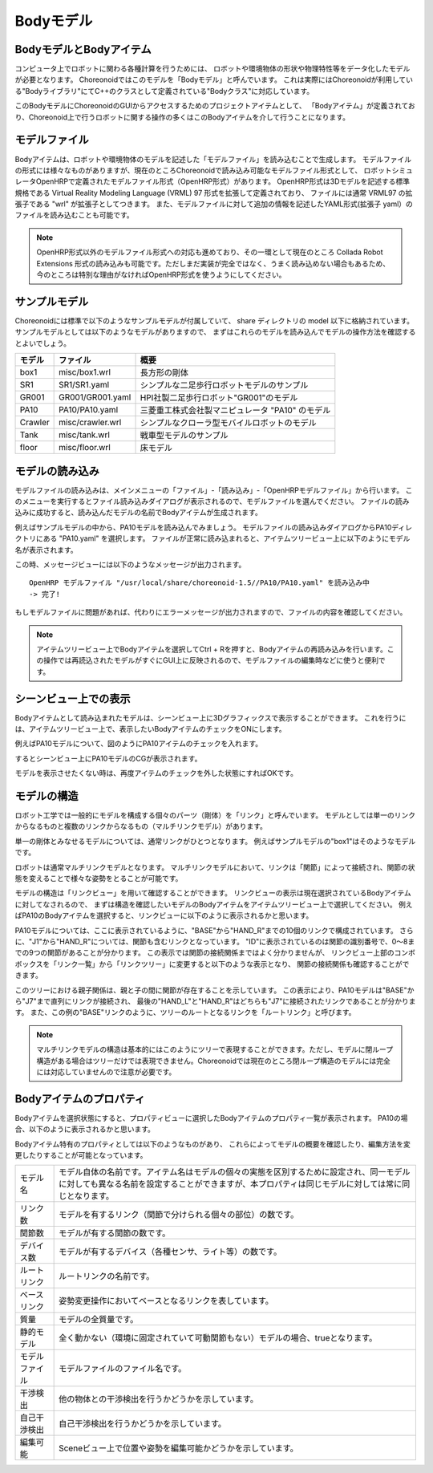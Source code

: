 
Bodyモデル
==========

BodyモデルとBodyアイテム
------------------------

コンピュータ上でロボットに関わる各種計算を行うためには、
ロボットや環境物体の形状や物理特性等をデータ化したモデルが必要となります。
Choreonoidではこのモデルを「Bodyモデル」と呼んでいます。
これは実際にはChoreonoidが利用している"Bodyライブラリ"にてC++のクラスとして定義されている"Bodyクラス"に対応しています。

このBodyモデルにChoreonoidのGUIからアクセスするためのプロジェクトアイテムとして、
「Bodyアイテム」が定義されており、Choreonoid上で行うロボットに関する操作の多くはこのBodyアイテムを介して行うことになります。


モデルファイル
--------------

Bodyアイテムは、ロボットや環境物体のモデルを記述した「モデルファイル」を読み込むことで生成します。
モデルファイルの形式には様々なものがありますが、現在のところChoreonoidで読み込み可能なモデルファイル形式として、
ロボットシミュレータOpenHRPで定義されたモデルファイル形式（OpenHRP形式）があります。
OpenHRP形式は3Dモデルを記述する標準規格である Virtual Reality Modeling Language (VRML) 97 形式を拡張して定義されており、
ファイルには通常 VRML97 の拡張子である "wrl" が拡張子としてつきます。
また、モデルファイルに対して追加の情報を記述したYAML形式(拡張子 yaml）のファイルを読み込むことも可能です。

.. note:: OpenHRP形式以外のモデルファイル形式への対応も進めており、その一環として現在のところ Collada Robot Extensions 形式の読み込みも可能です。ただしまだ実装が完全ではなく、うまく読み込めない場合もあるため、今のところは特別な理由がなければOpenHRP形式を使うようにしてください。

サンプルモデル
--------------

Choreonoidには標準で以下のようなサンプルモデルが付属していて、
share ディレクトリの model 以下に格納されています。
サンプルモデルとしては以下のようなモデルがありますので、
まずはこれらのモデルを読み込んでモデルの操作方法を確認するとよいでしょう。

================= ========================= =============================
 モデル           ファイル                  概要
================= ========================= =============================
 box1             misc/box1.wrl             長方形の剛体
 SR1              SR1/SR1.yaml              シンプルな二足歩行ロボットモデルのサンプル
 GR001            GR001/GR001.yaml          HPI社製二足歩行ロボット"GR001"のモデル
 PA10             PA10/PA10.yaml            三菱重工株式会社製マニピュレータ "PA10" のモデル
 Crawler          misc/crawler.wrl          シンプルなクローラ型モバイルロボットのモデル
 Tank             misc/tank.wrl             戦車型モデルのサンプル
 floor            misc/floor.wrl            床モデル
================= ========================= =============================

.. Tankのモデルファイルの名前を修正しておく


.. _loading_model:

モデルの読み込み
----------------

モデルファイルの読み込みは、メインメニューの「ファイル」-「読み込み」-「OpenHRPモデルファイル」から行います。
このメニューを実行するとファイル読み込みダイアログが表示されるので、モデルファイルを選んでください。
ファイルの読み込みに成功すると、読み込んだモデルの名前でBodyアイテムが生成されます。

例えばサンプルモデルの中から、PA10モデルを読み込んでみましょう。
モデルファイルの読み込みダイアログからPA10ディレクトリにある "PA10.yaml" を選択します。
ファイルが正常に読み込まれると、アイテムツリービュー上に以下のようにモデル名が表示されます。

.. image:: images/pa10item.png

この時、メッセージビューには以下のようなメッセージが出力されます。 ::

 OpenHRP モデルファイル "/usr/local/share/choreonoid-1.5//PA10/PA10.yaml" を読み込み中
 -> 完了!

もしモデルファイルに問題があれば、代わりにエラーメッセージが出力されますので、ファイルの内容を確認してください。

.. note:: アイテムツリービュー上でBodyアイテムを選択してCtrl + Rを押すと、Bodyアイテムの再読み込みを行います。この操作では再読込されたモデルがすぐにGUI上に反映されるので、モデルファイルの編集時などに使うと便利です。


シーンビュー上での表示
----------------------

Bodyアイテムとして読み込まれたモデルは、シーンビュー上に3Dグラフィックスで表示することができます。
これを行うには、アイテムツリービュー上で、表示したいBodyアイテムのチェックをONにします。

例えばPA10モデルについて、図のようにPA10アイテムのチェックを入れます。

.. image:: images/pa10item_checked.png

するとシーンビュー上にPA10モデルのCGが表示されます。

.. image:: images/pa10scene.png

モデルを表示させたくない時は、再度アイテムのチェックを外した状態にすればOKです。


モデルの構造
------------

ロボット工学では一般的にモデルを構成する個々のパーツ（剛体）を「リンク」と呼んでいます。
モデルとしては単一のリンクからなるものと複数のリンクからなるもの（マルチリンクモデル）があります。

単一の剛体とみなせるモデルについては、通常リンクがひとつとなります。
例えばサンプルモデルの"box1"はそのようなモデルです。

ロボットは通常マルチリンクモデルとなります。
マルチリンクモデルにおいて、リンクは「関節」によって接続され、関節の状態を変えることで様々な姿勢をとることが可能です。

モデルの構造は「リンクビュー」を用いて確認することができます。
リンクビューの表示は現在選択されているBodyアイテムに対してなされるので、
まずは構造を確認したいモデルのBodyアイテムをアイテムツリービュー上で選択してください。
例えばPA10のBodyアイテムを選択すると、リンクビューに以下のように表示されるかと思います。

.. image:: images/linkview_pa10links.png

PA10モデルについては、ここに表示されているように、"BASE"から"HAND_R"までの10個のリンクで構成されています。
さらに、"J1"から"HAND_R"については、関節も含むリンクとなっています。
"ID"に表示されているのは関節の識別番号で、0〜8までの9つの関節があることが分かります。
この表示では関節の接続関係まではよく分かりませんが、
リンクビュー上部のコンボボックスを「リンク一覧」から「リンクツリー」に変更すると以下のような表示となり、
関節の接続関係も確認することができます。

.. image:: images/linkview_pa10linktree.png

このツリーにおける親子関係は、親と子の間に関節が存在することを示しています。
この表示により、PA10モデルは"BASE"から"J7"まで直列にリンクが接続され、
最後の"HAND_L"と"HAND_R"はどちらも"J7"に接続されたリンクであることが分かります。
また、この例の"BASE"リンクのように、ツリーのルートとなるリンクを「ルートリンク」と呼びます。

.. note:: マルチリンクモデルの構造は基本的にはこのようにツリーで表現することができます。ただし、モデルに閉ループ構造がある場合はツリーだけでは表現できません。Choreonoidでは現在のところ閉ループ構造のモデルには完全には対応していませんので注意が必要です。




Bodyアイテムのプロパティ
------------------------

Bodyアイテムを選択状態にすると、プロパティビューに選択したBodyアイテムのプロパティ一覧が表示されます。
PA10の場合、以下のように表示されるかと思います。

.. image:: images/pa10properties.png

Bodyアイテム特有のプロパティとしては以下のようなものがあり、
これらによってモデルの概要を確認したり、編集方法を変更したりすることが可能となっています。

================================ ===================================
 モデル名                        モデル自体の名前です。アイテム名はモデルの個々の実態を区別するために設定され、同一モデルに対しても異なる名前を設定することができますが、本プロパティは同じモデルに対しては常に同じとなります。
 リンク数                        モデルを有するリンク（関節で分けられる個々の部位）の数です。
 関節数                          モデルが有する関節の数です。
 デバイス数                      モデルが有するデバイス（各種センサ、ライト等）の数です。
 ルートリンク                    ルートリンクの名前です。
 ベースリンク                    姿勢変更操作においてベースとなるリンクを表しています。
 質量                            モデルの全質量です。
 静的モデル                      全く動かない（環境に固定されていて可動関節もない）モデルの場合、trueとなります。
 モデルファイル                  モデルファイルのファイル名です。
 干渉検出                        他の物体との干渉検出を行うかどうかを示しています。
 自己干渉検出                    自己干渉検出を行うかどうかを示しています。
 編集可能                        Sceneビュー上で位置や姿勢を編集可能かどうかを示しています。
================================ ===================================
